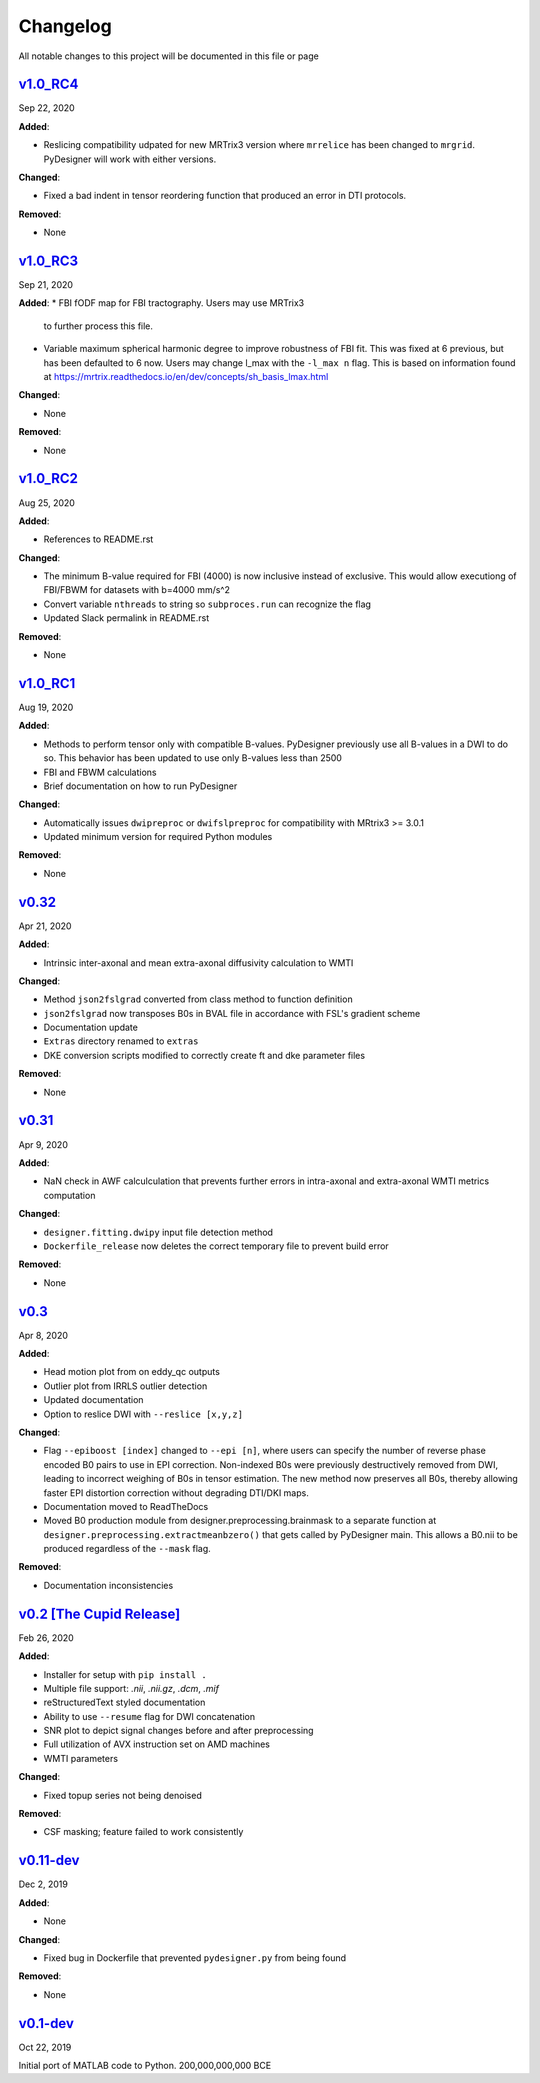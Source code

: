 Changelog
=========

All notable changes to this project will be documented in this file or
page

`v1.0_RC4`_
-----------

Sep 22, 2020

**Added**:

* Reslicing compatibility udpated for new MRTrix3 version
  where ``mrrelice`` has been changed to ``mrgrid``.
  PyDesigner will work with either versions.

**Changed**:

* Fixed a bad indent in tensor reordering function
  that produced an error in DTI protocols.

**Removed**:

* None

`v1.0_RC3`_
-----------

Sep 21, 2020

**Added**:
* FBI fODF map for FBI tractography. Users may use MRTrix3
  to further process this file.
* Variable maximum spherical harmonic degree to improve
  robustness of FBI fit. This was fixed at 6 previous, but has
  been defaulted to 6 now. Users may change l_max with the
  ``-l_max n`` flag. This is based on
  information found at https://mrtrix.readthedocs.io/en/dev/concepts/sh_basis_lmax.html

**Changed**:

* None

**Removed**:

* None

`v1.0_RC2`_
-----------

Aug 25, 2020

**Added**:

* References to README.rst

**Changed**:

* The minimum B-value required for FBI (4000) is now inclusive
  instead of exclusive. This would allow executiong of FBI/FBWM
  for datasets with b=4000 mm/s^2
* Convert variable ``nthreads`` to string so ``subproces.run``
  can recognize the flag
* Updated Slack permalink in README.rst

**Removed**:

* None

`v1.0_RC1`_
-----------

Aug 19, 2020

**Added**:

* Methods to perform tensor only with compatible B-values. PyDesigner
  previously use all B-values in a DWI to do so. This behavior has
  been updated to use only B-values less than 2500
* FBI and FBWM calculations
* Brief documentation on how to run PyDesigner

**Changed**:

* Automatically issues ``dwipreproc`` or ``dwifslpreproc`` for
  compatibility with MRtrix3 >= 3.0.1
* Updated minimum version for required Python modules

**Removed**:

* None

`v0.32`_
--------

Apr 21, 2020

**Added**:

* Intrinsic inter-axonal and mean extra-axonal diffusivity
  calculation to WMTI

**Changed**:

* Method ``json2fslgrad`` converted from class method to function
  definition
* ``json2fslgrad`` now transposes B0s in BVAL file in accordance with
  FSL's gradient scheme
* Documentation update
* ``Extras`` directory renamed to ``extras``
* DKE conversion scripts modified to correctly create ft and dke
  parameter files

**Removed**:

* None

`v0.31`_
--------

Apr 9, 2020

**Added**:

* NaN check in AWF calculculation that prevents further errors in intra-axonal
  and extra-axonal WMTI metrics computation

**Changed**:

* ``designer.fitting.dwipy`` input file detection method
* ``Dockerfile_release`` now deletes the correct temporary file to prevent build
  error

**Removed**:

* None

`v0.3`_
--------

Apr 8, 2020

**Added**:

* Head motion plot from on eddy_qc outputs
* Outlier plot from IRRLS outlier detection
* Updated documentation
* Option to reslice DWI with ``--reslice [x,y,z]``

**Changed**:

* Flag ``--epiboost [index]`` changed to ``--epi [n]``, where
  users can specify the number of reverse phase encoded B0 pairs to
  use in EPI correction. Non-indexed B0s were previously destructively
  removed from DWI, leading to incorrect weighing of B0s in tensor
  estimation. The new method now preserves all B0s, thereby allowing
  faster EPI distortion correction without degrading DTI/DKI maps.
* Documentation moved to ReadTheDocs
* Moved B0 production module from designer.preprocessing.brainmask to
  a separate function at ``designer.preprocessing.extractmeanbzero()`` 
  that gets called by PyDesigner main. This allows a B0.nii to be
  produced regardless of the ``--mask`` flag.

**Removed**:

* Documentation inconsistencies

`v0.2 [The Cupid Release]`_
---------------------------

Feb 26, 2020

**Added**:

* Installer for setup with ``pip install .``
* Multiple file support: *.nii*, *.nii.gz*, *.dcm*, *.mif*
* reStructuredText styled documentation
* Ability to use ``--resume`` flag for DWI concatenation
* SNR plot to depict signal changes before and after preprocessing
* Full utilization of AVX instruction set on AMD machines
* WMTI parameters

**Changed**:

* Fixed topup series not being denoised

**Removed**:

* CSF masking; feature failed to work consistently

`v0.11-dev`_
------------

Dec 2, 2019


**Added**:

* None

**Changed**:

* Fixed bug in Dockerfile that prevented ``pydesigner.py`` from being
  found

**Removed**:

* None

`v0.1-dev`_
-----------

Oct 22, 2019

Initial port of MATLAB code to Python. 200,000,000,000 BCE


.. Links

.. _v1.0_RC4: https://github.com/m-ama/PyDesigner/releases/tag/v1.0_RC4
.. _v1.0_RC3: https://github.com/m-ama/PyDesigner/releases/tag/v1.0_RC3
.. _v1.0_RC2: https://github.com/m-ama/PyDesigner/releases/tag/v1.0_RC2
.. _v1.0_RC1: https://github.com/m-ama/PyDesigner/releases/tag/v1.0-RC1
.. _v0.32: https://github.com/m-ama/PyDesigner/releases/tag/v0.32
.. _v0.31: https://github.com/m-ama/PyDesigner/releases/tag/v0.31
.. _v0.3: https://github.com/m-ama/PyDesigner/releases/tag/v0.3
.. _v0.2 [The Cupid Release]: https://github.com/m-ama/PyDesigner/releases/tag/v0.2
.. _v0.11-dev: https://github.com/m-ama/PyDesigner/releases/tag/dev-0.11
.. _v0.2-dev: https://github.com/m-ama/PyDesigner/releases/tag/0.1-dev
